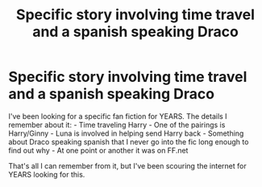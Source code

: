 #+TITLE: Specific story involving time travel and a spanish speaking Draco

* Specific story involving time travel and a spanish speaking Draco
:PROPERTIES:
:Author: bonesda
:Score: 3
:DateUnix: 1501971843.0
:DateShort: 2017-Aug-06
:END:
I've been looking for a specific fan fiction for YEARS. The details I remember about it: - Time traveling Harry - One of the pairings is Harry/Ginny - Luna is involved in helping send Harry back - Something about Draco speaking spanish that I never go into the fic long enough to find out why - At one point or another it was on FF.net

That's all I can remember from it, but I've been scouring the internet for YEARS looking for this.

